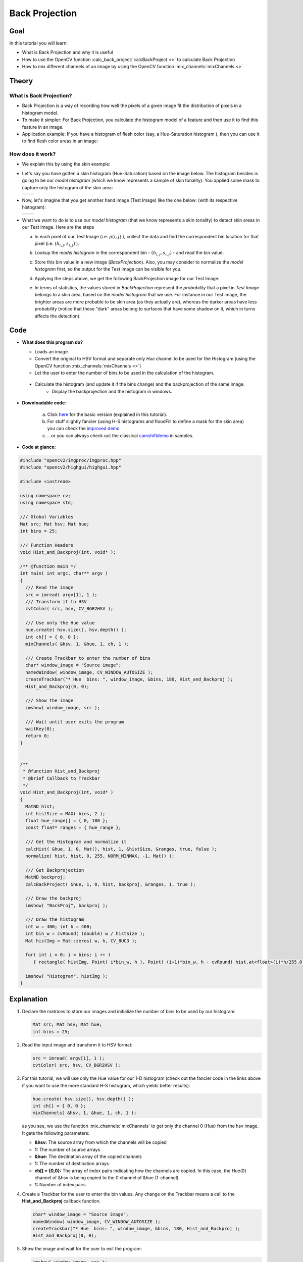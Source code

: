 .. _back_projection:

Back Projection
****************


Goal
====

In this tutorial you will learn:

.. container:: enumeratevisibleitemswithsquare

   * What is Back Projection and why it is useful

   * How to use the OpenCV function :calc_back_project:`calcBackProject <>` to calculate Back Projection

   * How to mix different channels of an image by using the OpenCV function :mix_channels:`mixChannels <>`


Theory
======

What is Back Projection?
---------------------------

.. container:: enumeratevisibleitemswithsquare

   * Back Projection is a way of recording how well the pixels of a given image fit the distribution of pixels in a histogram model.

   * To make it simpler: For Back Projection, you calculate the histogram model of a feature and then use it to find this feature in an image.

   * Application example: If you have a histogram of flesh color (say, a Hue-Saturation histogram ), then you can use it to find flesh color areas in an image:


How does it work?
------------------

.. container:: enumeratevisibleitemswithsquare

   * We explain this by using the skin example:

   * Let's say you have gotten a skin histogram (Hue-Saturation) based on the image below. The histogram besides is going to be our *model histogram* (which we know represents a sample of skin tonality). You applied some mask to capture only the histogram of the skin area:

     ======  ======
      |T0|    |T1|
     ======  ======

     .. |T0| image:: images/Back_Projection_Theory0.jpg
                   :align: middle

     .. |T1| image:: images/Back_Projection_Theory1.jpg
                   :align: middle


   * Now, let's imagine that you get another hand image (Test Image) like the one below: (with its respective histogram):

     ======  ======
      |T2|    |T3|
     ======  ======

     .. |T2| image:: images/Back_Projection_Theory2.jpg
                   :align: middle

     .. |T3| image:: images/Back_Projection_Theory3.jpg
                   :align: middle


   * What we want to do is to use our *model histogram* (that we know represents a skin tonality) to detect skin areas in our Test Image. Here are the steps

     a. In each pixel of our Test Image (i.e. :math:`p(i,j)` ), collect the data and find the correspondent bin location for that pixel (i.e. :math:`( h_{i,j}, s_{i,j} )` ).

     b. Lookup the *model histogram* in the correspondent bin - :math:`( h_{i,j}, s_{i,j} )` - and read the bin value.

     c. Store this bin value in a new image (*BackProjection*). Also, you may consider to normalize the *model histogram* first, so the output for the Test Image can be visible for you.

     d. Applying the steps above, we get the following BackProjection image for our Test Image:

        .. image:: images/Back_Projection_Theory4.jpg
                 :align: center

     e. In terms of statistics, the values stored in *BackProjection* represent the *probability* that a pixel in *Test Image* belongs to a skin area, based on the *model histogram* that we use. For instance in our Test image, the brighter areas are more probable to be skin area (as they actually are), whereas the darker areas have less probability (notice that these "dark" areas belong to surfaces that have some shadow on it, which in turns affects the detection).


Code
====

.. container:: enumeratevisibleitemswithsquare

   * **What does this program do?**

     .. container:: enumeratevisibleitemswithsquare

        * Loads an image
        * Convert the original to HSV format and separate only *Hue* channel to be used for the Histogram (using the OpenCV function :mix_channels:`mixChannels <>`)
        * Let the user to enter the number of bins to be used in the calculation of the histogram.
    * Calculate the histogram (and update it if the bins change) and the backprojection of the same image.
        * Display the backprojection and the histogram in windows.

   * **Downloadable code**:

      a. Click `here <http://code.opencv.org/projects/opencv/repository/revisions/master/raw/samples/cpp/tutorial_code/Histograms_Matching/calcBackProject_Demo1.cpp>`_ for the basic version (explained in this tutorial).
      b. For stuff slightly fancier (using H-S histograms and floodFill to define a mask for the skin area) you can check the `improved demo <http://code.opencv.org/projects/opencv/repository/revisions/master/raw/samples/cpp/tutorial_code/Histograms_Matching/calcBackProject_Demo2.cpp>`_
      c. ...or you can always check out the classical `camshiftdemo <http://code.opencv.org/projects/opencv/repository/revisions/master/raw/samples/cpp/camshiftdemo.cpp>`_ in samples.

   * **Code at glance:**

.. code-block:: cpp

   #include "opencv2/imgproc/imgproc.hpp"
   #include "opencv2/highgui/highgui.hpp"

   #include <iostream>

   using namespace cv;
   using namespace std;

   /// Global Variables
   Mat src; Mat hsv; Mat hue;
   int bins = 25;

   /// Function Headers
   void Hist_and_Backproj(int, void* );

   /** @function main */
   int main( int argc, char** argv )
   {
     /// Read the image
     src = imread( argv[1], 1 );
     /// Transform it to HSV
     cvtColor( src, hsv, CV_BGR2HSV );

     /// Use only the Hue value
     hue.create( hsv.size(), hsv.depth() );
     int ch[] = { 0, 0 };
     mixChannels( &hsv, 1, &hue, 1, ch, 1 );

     /// Create Trackbar to enter the number of bins
     char* window_image = "Source image";
     namedWindow( window_image, CV_WINDOW_AUTOSIZE );
     createTrackbar("* Hue  bins: ", window_image, &bins, 180, Hist_and_Backproj );
     Hist_and_Backproj(0, 0);

     /// Show the image
     imshow( window_image, src );

     /// Wait until user exits the program
     waitKey(0);
     return 0;
   }


   /**
    * @function Hist_and_Backproj
    * @brief Callback to Trackbar
    */
   void Hist_and_Backproj(int, void* )
   {
     MatND hist;
     int histSize = MAX( bins, 2 );
     float hue_range[] = { 0, 180 };
     const float* ranges = { hue_range };

     /// Get the Histogram and normalize it
     calcHist( &hue, 1, 0, Mat(), hist, 1, &histSize, &ranges, true, false );
     normalize( hist, hist, 0, 255, NORM_MINMAX, -1, Mat() );

     /// Get Backprojection
     MatND backproj;
     calcBackProject( &hue, 1, 0, hist, backproj, &ranges, 1, true );

     /// Draw the backproj
     imshow( "BackProj", backproj );

     /// Draw the histogram
     int w = 400; int h = 400;
     int bin_w = cvRound( (double) w / histSize );
     Mat histImg = Mat::zeros( w, h, CV_8UC3 );

     for( int i = 0; i < bins; i ++ )
        { rectangle( histImg, Point( i*bin_w, h ), Point( (i+1)*bin_w, h - cvRound( hist.at<float>(i)*h/255.0 ) ), Scalar( 0, 0, 255 ), -1 ); }

     imshow( "Histogram", histImg );
   }

Explanation
===========

#. Declare the matrices to store our images and initialize the number of bins to be used by our histogram:

   .. code-block:: cpp

      Mat src; Mat hsv; Mat hue;
      int bins = 25;

#. Read the input image and transform it to HSV format:

   .. code-block:: cpp

      src = imread( argv[1], 1 );
      cvtColor( src, hsv, CV_BGR2HSV );

#. For this tutorial, we will use only the Hue value for our 1-D histogram (check out the fancier code in the links above if you want to use the more standard H-S histogram, which yields better results):

   .. code-block:: cpp

      hue.create( hsv.size(), hsv.depth() );
      int ch[] = { 0, 0 };
      mixChannels( &hsv, 1, &hue, 1, ch, 1 );

   as you see, we use the function :mix_channels:`mixChannels` to get only the channel 0 (Hue) from the hsv image. It gets the following parameters:

   .. container:: enumeratevisibleitemswithsquare

      + **&hsv:** The source array from which the channels will be copied
      + **1:** The number of source arrays
      + **&hue:** The destination array of the copied channels
      + **1:** The number of destination arrays
      + **ch[] = {0,0}:** The array of index pairs indicating how the channels are copied. In this case, the Hue(0) channel of &hsv is being copied to the 0 channel of &hue (1-channel)
      + **1:** Number of index pairs

#. Create a Trackbar for the user to enter the bin values. Any change on the Trackbar means a call to the **Hist_and_Backproj** callback function.

   .. code-block:: cpp

      char* window_image = "Source image";
      namedWindow( window_image, CV_WINDOW_AUTOSIZE );
      createTrackbar("* Hue  bins: ", window_image, &bins, 180, Hist_and_Backproj );
      Hist_and_Backproj(0, 0);

#. Show the image and wait for the user to exit the program:

   .. code-block:: cpp

     imshow( window_image, src );

     waitKey(0);
     return 0;

#. **Hist_and_Backproj function:** Initialize the arguments needed for :calc_hist:`calcHist <>`. The number of bins comes from the Trackbar:


   .. code-block:: cpp

      void Hist_and_Backproj(int, void* )
      {
        MatND hist;
        int histSize = MAX( bins, 2 );
        float hue_range[] = { 0, 180 };
        const float* ranges = { hue_range };

#. Calculate the Histogram and normalize it to the range :math:`[0,255]`

   .. code-block:: cpp

      calcHist( &hue, 1, 0, Mat(), hist, 1, &histSize, &ranges, true, false );
      normalize( hist, hist, 0, 255, NORM_MINMAX, -1, Mat() );

#. Get the Backprojection of the same image by calling the function :calc_back_project:`calcBackProject <>`

   .. code-block:: cpp

      MatND backproj;
      calcBackProject( &hue, 1, 0, hist, backproj, &ranges, 1, true );

   all the arguments are known (the same as used to calculate the histogram), only we add the backproj matrix, which will store the backprojection of the source image (&hue)

#. Display backproj:

   .. code-block:: cpp

      imshow( "BackProj", backproj );

#. Draw the 1-D Hue histogram of the image:

   .. code-block:: cpp

      int w = 400; int h = 400;
      int bin_w = cvRound( (double) w / histSize );
      Mat histImg = Mat::zeros( w, h, CV_8UC3 );

      for( int i = 0; i < bins; i ++ )
         { rectangle( histImg, Point( i*bin_w, h ), Point( (i+1)*bin_w, h - cvRound( hist.at<float>(i)*h/255.0 ) ), Scalar( 0, 0, 255 ), -1 ); }

      imshow( "Histogram", histImg );



Results
=======

#. Here are the output by using a sample image ( guess what? Another hand ). You can play with the bin values and you will observe how it affects the results:

   ======  ======  ======
    |R0|    |R1|    |R2|
   ======  ======  ======

   .. |R0| image:: images/Back_Projection1_Source_Image.jpg
                 :align: middle

   .. |R1| image:: images/Back_Projection1_Histogram.jpg
                 :align: middle

   .. |R2| image:: images/Back_Projection1_BackProj.jpg
                 :align: middle

